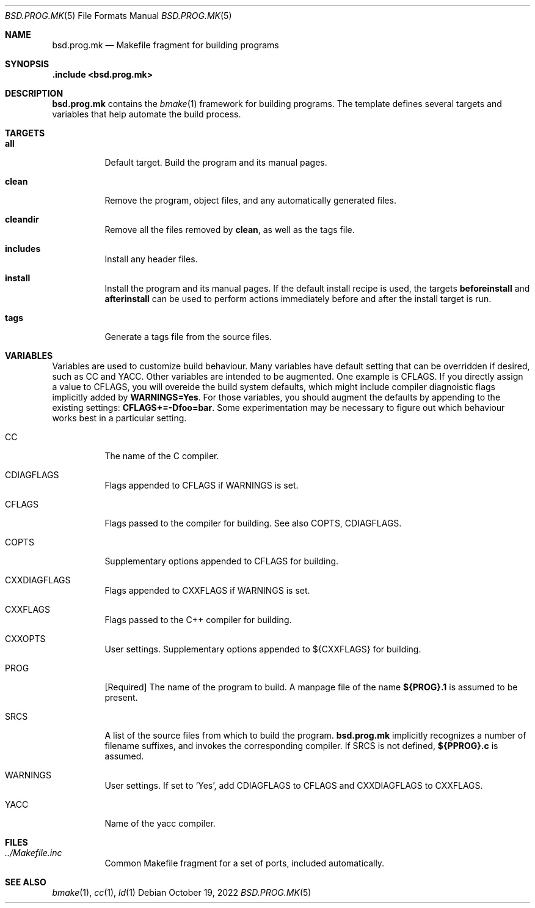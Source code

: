 .Dd October 19, 2022
.Dt BSD.PROG.MK 5
.Os
.Sh NAME
.Nm bsd.prog.mk
.Nd Makefile fragment for building programs
.Sh SYNOPSIS
.Fd .include <bsd.prog.mk>
.Sh DESCRIPTION
.Nm
contains the
.Xr bmake 1
framework for building programs.
The template defines several targets and variables that
help automate the build process.
.Sh TARGETS
.Bl -tag -width Ds
.It Cm all
Default target.
Build the program and its manual pages.
.It Cm clean
Remove the program, object files, and any automatically
generated files.
.It Cm cleandir
Remove all the files removed by
.Cm clean ,
as well as the tags file.
.It Cm includes
Install any header files.
.It Cm install
Install the program and its manual pages.
If the default install recipe is used, the targets
.Cm beforeinstall
and
.Cm afterinstall
can be used to perform actions immediately before and
after the install target is run.
.It Cm tags
Generate a tags file from the source files.
.Sh VARIABLES
.Pp
Variables are used to customize build behaviour.
Many variables have default setting that can be
overridden if desired, such as
.Ev CC
and
.Ev YACC .
Other variables are intended to be augmented.
One example is
.Ev CFLAGS .
If you directly assign a value to
.Ev CFLAGS ,
you will overeide the build system defaults,
which might include compiler diagnoistic flags
implicitly added by
.Cm WARNINGS=Yes .
For those variables, you should augment the defaults by appending
to the existing settings:
.Cm CFLAGS+=-Dfoo=bar .
Some experimentation may be necessary to figure out which behaviour
works best in a particular setting.
.Bl -tag -width Ds
.It Ev CC
The name of the C compiler.
.It Ev CDIAGFLAGS
Flags appended to
.Ev CFLAGS
if
.Ev WARNINGS
is set.
.It Ev CFLAGS
Flags passed to the compiler for building.
See also
.Ev COPTS ,
.Ev CDIAGFLAGS .
.It Ev COPTS
Supplementary options appended to 
.Ev CFLAGS
for building.
.It Ev CXXDIAGFLAGS
Flags appended to
.Ev CXXFLAGS
if
.Ev WARNINGS
is set.
.It Ev CXXFLAGS
Flags passed to the C++ compiler for building.
.It Ev CXXOPTS
User settings.
Supplementary options appended to ${CXXFLAGS} for building.
.It Ev PROG
.Bq Required
The name of the program to build.
A manpage file of the name
.Cm ${PROG}.1
is assumed to be present.
.It Ev SRCS
A list of the source files from which to build the program.
.Nm
implicitly recognizes a number of filename suffixes,
and invokes the corresponding compiler.
If
.Ev SRCS
is not defined,
.Cm ${PPROG}.c
is assumed.
.It Ev WARNINGS
User settings.
If set to
.Sq Yes ,
add
.Ev CDIAGFLAGS
to
.Ev CFLAGS
and
.Ev CXXDIAGFLAGS
to
.Ev CXXFLAGS .
.It Ev YACC
Name of the yacc compiler.
.El
.Sh FILES
.Bl -tag -width Ds
.It Pa ../Makefile.inc
Common Makefile fragment for a set of ports, included automatically.
.Sh SEE ALSO
.Xr bmake 1 ,
.Xr cc 1 ,
.Xr ld 1 
